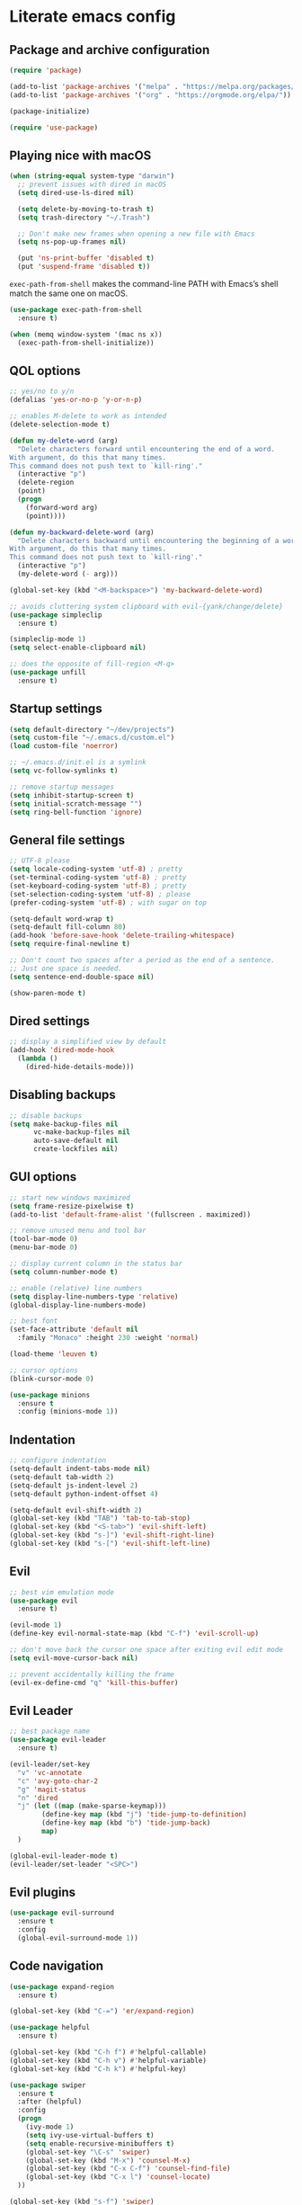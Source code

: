 * Literate emacs config

** Package and archive configuration

#+BEGIN_SRC emacs-lisp :tangle yes
(require 'package)

(add-to-list 'package-archives '("melpa" . "https://melpa.org/packages/"))
(add-to-list 'package-archives '("org" . "https://orgmode.org/elpa/"))

(package-initialize)

(require 'use-package)
#+END_SRC

** Playing nice with macOS

#+BEGIN_SRC emacs-lisp :tangle yes
(when (string-equal system-type "darwin")
  ;; prevent issues with dired in macOS
  (setq dired-use-ls-dired nil)

  (setq delete-by-moving-to-trash t)
  (setq trash-directory "~/.Trash")

  ;; Don't make new frames when opening a new file with Emacs
  (setq ns-pop-up-frames nil)

  (put 'ns-print-buffer 'disabled t)
  (put 'suspend-frame 'disabled t))
#+END_SRC

~exec-path-from-shell~ makes the command-line PATH with Emacs’s shell match the same one on macOS.

#+BEGIN_SRC emacs-lisp :tangle yes
(use-package exec-path-from-shell
  :ensure t)

(when (memq window-system '(mac ns x))
  (exec-path-from-shell-initialize))
#+END_SRC

** QOL options

#+BEGIN_SRC emacs-lisp :tangle yes
;; yes/no to y/n
(defalias 'yes-or-no-p 'y-or-n-p)

;; enables M-delete to work as intended
(delete-selection-mode t)

(defun my-delete-word (arg)
  "Delete characters forward until encountering the end of a word.
With argument, do this that many times.
This command does not push text to `kill-ring'."
  (interactive "p")
  (delete-region
  (point)
  (progn
    (forward-word arg)
    (point))))

(defun my-backward-delete-word (arg)
  "Delete characters backward until encountering the beginning of a word.
With argument, do this that many times.
This command does not push text to `kill-ring'."
  (interactive "p")
  (my-delete-word (- arg)))

(global-set-key (kbd "<M-backspace>") 'my-backward-delete-word)

;; avoids cluttering system clipboard with evil-{yank/change/delete}
(use-package simpleclip
  :ensure t)

(simpleclip-mode 1)
(setq select-enable-clipboard nil)

;; does the opposite of fill-region <M-q>
(use-package unfill
  :ensure t)
#+END_SRC

** Startup settings

#+BEGIN_SRC emacs-lisp :tangle yes
(setq default-directory "~/dev/projects")
(setq custom-file "~/.emacs.d/custom.el")
(load custom-file 'noerror)

;; ~/.emacs.d/init.el is a symlink
(setq vc-follow-symlinks t)

;; remove startup messages
(setq inhibit-startup-screen t)
(setq initial-scratch-message "")
(setq ring-bell-function 'ignore)
#+END_SRC

** General file settings

#+BEGIN_SRC emacs-lisp :tangle yes
;; UTF-8 please
(setq locale-coding-system 'utf-8) ; pretty
(set-terminal-coding-system 'utf-8) ; pretty
(set-keyboard-coding-system 'utf-8) ; pretty
(set-selection-coding-system 'utf-8) ; please
(prefer-coding-system 'utf-8) ; with sugar on top

(setq-default word-wrap t)
(setq-default fill-column 80)
(add-hook 'before-save-hook 'delete-trailing-whitespace)
(setq require-final-newline t)

;; Don't count two spaces after a period as the end of a sentence.
;; Just one space is needed.
(setq sentence-end-double-space nil)

(show-paren-mode t)
#+END_SRC

** Dired settings

#+BEGIN_SRC emacs-lisp :tangle yes
;; display a simplified view by default
(add-hook 'dired-mode-hook
  (lambda ()
    (dired-hide-details-mode)))
#+END_SRC

** Disabling backups

#+BEGIN_SRC emacs-lisp :tangle yes
;; disable backups
(setq make-backup-files nil
      vc-make-backup-files nil
      auto-save-default nil
      create-lockfiles nil)
#+END_SRC

** GUI options

#+BEGIN_SRC emacs-lisp :tangle yes
;; start new windows maximized
(setq frame-resize-pixelwise t)
(add-to-list 'default-frame-alist '(fullscreen . maximized))

;; remove unused menu and tool bar
(tool-bar-mode 0)
(menu-bar-mode 0)

;; display current column in the status bar
(setq column-number-mode t)

;; enable (relative) line numbers
(setq display-line-numbers-type 'relative)
(global-display-line-numbers-mode)

;; best font
(set-face-attribute 'default nil
  :family "Monaco" :height 230 :weight 'normal)

(load-theme 'leuven t)

;; cursor options
(blink-cursor-mode 0)

(use-package minions
  :ensure t
  :config (minions-mode 1))
#+END_SRC

** Indentation

#+BEGIN_SRC emacs-lisp :tangle yes
;; configure indentation
(setq-default indent-tabs-mode nil)
(setq-default tab-width 2)
(setq-default js-indent-level 2)
(setq-default python-indent-offset 4)

(setq-default evil-shift-width 2)
(global-set-key (kbd "TAB") 'tab-to-tab-stop)
(global-set-key (kbd "<S-tab>") 'evil-shift-left)
(global-set-key (kbd "s-]") 'evil-shift-right-line)
(global-set-key (kbd "s-[") 'evil-shift-left-line)
#+END_SRC

** Evil

#+BEGIN_SRC emacs-lisp :tangle yes
;; best vim emulation mode
(use-package evil
  :ensure t)

(evil-mode 1)
(define-key evil-normal-state-map (kbd "C-f") 'evil-scroll-up)

;; don't move back the cursor one space after exiting evil edit mode
(setq evil-move-cursor-back nil)

;; prevent accidentally killing the frame
(evil-ex-define-cmd "q" 'kill-this-buffer)
#+END_SRC

** Evil Leader

#+BEGIN_SRC emacs-lisp :tangle yes
;; best package name
(use-package evil-leader
  :ensure t)

(evil-leader/set-key
  "v" 'vc-annotate
  "c" 'avy-goto-char-2
  "g" 'magit-status
  "n" 'dired
  "j" (let ((map (make-sparse-keymap)))
        (define-key map (kbd "j") 'tide-jump-to-definition)
        (define-key map (kbd "b") 'tide-jump-back)
        map)
  )

(global-evil-leader-mode t)
(evil-leader/set-leader "<SPC>")
#+END_SRC

** Evil plugins

#+BEGIN_SRC emacs-lisp :tangle yes
(use-package evil-surround
  :ensure t
  :config
  (global-evil-surround-mode 1))
#+END_SRC

** Code navigation

#+BEGIN_SRC emacs-lisp :tangle yes
(use-package expand-region
  :ensure t)

(global-set-key (kbd "C-=") 'er/expand-region)

(use-package helpful
  :ensure t)

(global-set-key (kbd "C-h f") #'helpful-callable)
(global-set-key (kbd "C-h v") #'helpful-variable)
(global-set-key (kbd "C-h k") #'helpful-key)

(use-package swiper
  :ensure t
  :after (helpful)
  :config
  (progn
    (ivy-mode 1)
    (setq ivy-use-virtual-buffers t)
    (setq enable-recursive-minibuffers t)
    (global-set-key "\C-s" 'swiper)
    (global-set-key (kbd "M-x") 'counsel-M-x)
    (global-set-key (kbd "C-x C-f") 'counsel-find-file)
    (global-set-key (kbd "C-x l") 'counsel-locate)
  ))

(global-set-key (kbd "s-f") 'swiper)
(define-key ivy-minibuffer-map (kbd "s-k") 'ivy-previous-line)
(define-key ivy-minibuffer-map (kbd "s-j") 'ivy-next-line)
(define-key ivy-minibuffer-map (kbd "C-o") 'ivy-occur)
(define-key ivy-minibuffer-map (kbd "<return>") 'ivy-alt-done)

(use-package flx
  :ensure t)

(setq ivy-re-builders-alist
      '((swiper . ivy--regex-plus)
        (t . ivy--regex-fuzzy)))

(setq ivy-initial-inputs-alist nil)

(use-package ace-window
  :ensure t
  :config
  (setq aw-keys '(?a ?s ?d ?f ?g ?h ?j ?k ?l))
  (ace-window-display-mode)
  :bind ("s-o" . ace-window))

(use-package undo-tree
  :ensure t
  :config (global-undo-tree-mode 1)
  :bind (("C-x u" . undo)))

;; jump like vim easymotion
(use-package avy
  :ensure t)
#+END_SRC

** Web

#+BEGIN_SRC emacs-lisp :tangle yes
(use-package web-mode
  :ensure t
  :init (setq web-mode-markup-indent-offset 2)
        (setq web-mode-code-indent-offset 2)
        (setq web-mode-css-indent-offset 2)
        (setq web-mode-enable-auto-pairing t)
        (setq web-mode-enable-auto-expanding t)
        (setq web-mode-enable-css-colorization t))

(add-to-list 'auto-mode-alist '("\\.html?\\'" . web-mode))
(add-to-list 'auto-mode-alist '("\\.erb\\'" . web-mode))
(add-to-list 'auto-mode-alist '("\\.css?\\'" . web-mode))
(add-to-list 'auto-mode-alist '("\\.scss?\\'" . web-mode))
#+END_SRC

** Ruby

#+BEGIN_SRC emacs-lisp :tangle yes
(use-package inf-ruby
  :ensure t)

(use-package robe
  :ensure t
  :hook (ruby-mode . robe-mode))

(use-package chruby
  :ensure t)

(chruby "ruby-2.6")

(use-package yaml-mode
  :ensure t)

(use-package rails-log-mode
  :ensure t)
#+END_SRC

** JavaScript

#+BEGIN_SRC emacs-lisp :tangle yes
;; better support for jsx
(use-package rjsx-mode
  :ensure t
  :mode "\\.jsx\\'"
  :mode "\\.js\\'")

(use-package prettier-js
  :ensure t)

(add-hook 'js2-mode-hook 'prettier-js-mode)
(add-hook 'rjsx-mode-hook 'prettier-js-mode)

(use-package json-mode
  :ensure t
  :config (setq json-reformat:indent-width 2))

(use-package tide
  :ensure t)

(defun setup-tide-mode ()
  (interactive)
  (tide-setup)
  (flycheck-mode +1)
  (setq flycheck-check-syntax-automatically '(save mode-enabled))
  (eldoc-mode +1)
  (tide-hl-identifier-mode +1)
  (company-mode +1))

(add-hook 'rjsx-mode-hook #'setup-tide-mode)
#+END_SRC

** Elixir

#+BEGIN_SRC emacs-lisp :tangle yes
(use-package elixir-mode
  :ensure t)

(use-package alchemist
  :ensure t)
#+END_SRC

** Markdown

#+BEGIN_SRC emacs-lisp :tangle yes
(use-package markdown-mode
  :ensure t
  :mode (("README\\.md\\'" . gfm-mode)
        ("\\.md\\'" . markdown-mode)
        ("\\.markdown\\'" . markdown-mode))
  :init (setq markdown-command "multimarkdown"))
#+END_SRC

** Org

#+BEGIN_SRC emacs-lisp :tangle yes
(use-package org
  :ensure t
  :pin org)

(setq initial-major-mode 'org-mode)

(add-hook 'org-mode-hook
          (lambda () (setq evil-auto-indent nil)))
#+END_SRC

** Org Babel

#+BEGIN_SRC emacs-lisp :tangle yes
(use-package ob-restclient
  :ensure t)

(with-eval-after-load 'org
  (org-babel-do-load-languages 'org-babel-load-languages
                                '((ruby . t)
                                  (calc . t)
                                  (ruby . t)
                                  (lisp . t)
                                  (shell . t)
                                  (restclient . t)
                                  (js . t))))

(setq org-confirm-babel-evaluate nil)

(setq org-src-fontify-natively t
      org-src-window-setup 'current-window
      org-src-strip-leading-and-trailing-blank-lines t
      org-src-preserve-indentation t
      org-src-tab-acts-natively t)
#+END_SRC

** Git

#+BEGIN_SRC emacs-lisp :tangle yes
(use-package magit
  :ensure t)

(use-package forge
  :ensure t
  :after magit)

(use-package evil-magit
  :ensure t)

(use-package git-link
  :ensure t)

(use-package diff-hl
  :ensure t)

(global-diff-hl-mode)
(diff-hl-margin-mode)
(diff-hl-flydiff-mode)
(add-hook 'magit-post-refresh-hook 'diff-hl-magit-post-refresh)

(use-package github-browse-file
  :ensure t)

(evil-set-initial-state 'vc-annotate-mode 'normal)
(evil-define-key 'normal vc-annotate-mode-map (kbd "q") 'quit-window)
(evil-define-key 'normal vc-annotate-mode-map (kbd "a") 'vc-annotate-revision-previous-to-line)
(evil-define-key 'normal vc-annotate-mode-map (kbd "d") 'vc-annotate-show-diff-revision-at-line)
(evil-define-key 'normal vc-annotate-mode-map (kbd "=") 'vc-annotate-show-diff-revision-at-line)
(evil-define-key 'normal vc-annotate-mode-map (kbd "F") 'vc-annotate-find-revision-at-line)
(evil-define-key 'normal vc-annotate-mode-map (kbd "J") 'vc-annotate-revision-at-line)
(evil-define-key 'normal vc-annotate-mode-map (kbd "L") 'vc-annotate-show-log-revision-at-line)
(evil-define-key 'normal vc-annotate-mode-map (kbd "C-j") 'vc-annotate-next-revision)
(evil-define-key 'normal vc-annotate-mode-map (kbd "C-k") 'vc-annotate-prev-revision)
(evil-define-key 'normal vc-annotate-mode-map (kbd "W") 'vc-annotate-working-revision)
(evil-define-key 'normal vc-annotate-mode-map (kbd "A") 'vc-annotate-toggle-annotation-visibility)
(evil-define-key 'normal vc-annotate-mode-map (kbd "RET") 'vc-annotate-goto-line)
#+END_SRC

** Rest Client

#+BEGIN_SRC emacs-lisp :tangle yes
(use-package restclient
  :ensure t)
#+END_SRC

** Text Files

#+BEGIN_SRC emacs-lisp :tangle yes
(use-package edit-indirect
  :ensure t)

(add-hook 'text-mode-hook 'turn-on-auto-fill)
#+END_SRC

** Prog files

#+BEGIN_SRC emacs-lisp :tangle yes
(use-package smartparens
  :ensure t)

(require 'smartparens-config)
(add-hook 'prog-mode-hook #'smartparens-mode)
#+END_SRC

** File search

#+BEGIN_SRC emacs-lisp :tangle yes
(use-package deadgrep
  :ensure t)

(global-set-key (kbd "s-F") 'deadgrep)

(use-package projectile
  :ensure t
  :config
  (define-key projectile-mode-map (kbd "s-P") 'projectile-command-map)
  (projectile-mode +1))

(setq projectile-completion-system 'ivy)

(global-set-key (kbd "s-p") 'projectile-find-file)
#+END_SRC

** Enhanced Emacs features

#+BEGIN_SRC emacs-lisp :tangle yes
(use-package flyspell
  :hook ((text-mode . flyspell-mode)
        (prog-mode . flyspell-prog-mode)))

(setq ispell-program-name "/usr/local/bin/ispell")

;; autocompletion
(use-package company
  :ensure t
  :pin melpa)

(add-hook 'after-init-hook 'global-company-mode)

(use-package which-key
  :ensure t)

(which-key-mode)
#+END_SRC

** Snippets

#+BEGIN_SRC emacs-lisp :tangle yes
(use-package yasnippet
  :ensure t)

(setq yas-snippet-dirs '("~/.emacs.d/snippets"))

(yas-reload-all)
(add-hook 'prog-mode-hook #'yas-minor-mode)
(add-hook 'org-mode-hook #'yas-minor-mode)
(add-hook 'markdown-mode-hook #'yas-minor-mode)
#+END_SRC

** Neotree

#+BEGIN_SRC emacs-lisp :tangle yes
(use-package neotree
  :ensure t)

(global-set-key (kbd "s-t") 'neotree-toggle)

(setq neo-theme 'ascii)

(evil-define-key 'normal neotree-mode-map (kbd "TAB") 'neotree-enter)
(evil-define-key 'normal neotree-mode-map (kbd "RET") 'neotree-enter)
(evil-define-key 'normal neotree-mode-map (kbd "o") 'neotree-quick-look)
(evil-define-key 'normal neotree-mode-map (kbd "q") 'neotree-hide)
(evil-define-key 'normal neotree-mode-map (kbd "r") 'neotree-refresh)
(evil-define-key 'normal neotree-mode-map (kbd "j") 'neotree-next-line)
(evil-define-key 'normal neotree-mode-map (kbd "k") 'neotree-previous-line)
(evil-define-key 'normal neotree-mode-map (kbd "A") 'neotree-stretch-toggle)
(evil-define-key 'normal neotree-mode-map (kbd "H") 'neotree-hidden-file-toggle)
#+END_SRC

** Window management

Whenever I split windows, I usually do so and also switch to the other window as
well, so might as well rebind the splitting key bindings to do just that to
reduce the repetition.

#+BEGIN_SRC emacs-lisp :tangle yes
(defun split-right-and-switch ()
  "Splits the window vertically and switches to that window."
  (interactive)
  (split-window-right)
  (other-window 1 nil))

(defun split-below-and-switch ()
  "Splits the window horizontally and switches to that window."
  (interactive)
  (split-window-below)
  (other-window 1 nil))

(bind-key "s-1" 'delete-other-windows)
(bind-key "s-2" 'split-right-and-switch)
(bind-key "s-3" 'split-below-and-switch)
(bind-key "s--" 'delete-window)
#+END_SRC

Working with buffers

#+BEGIN_SRC emacs-lisp :tangle yes
(bind-key "s-b" 'ivy-switch-buffer)
(bind-key "s-g" 'minibuffer-keyboard-quit)

;; buffer switching
(bind-key "s-{" 'previous-buffer)
(bind-key "s-}" 'next-buffer)
#+END_SRC

** Compilation

;; Local Variables:
;; eval: (add-hook 'after-save-hook (lambda ()(org-babel-tangle)) nil t)
;; End:
